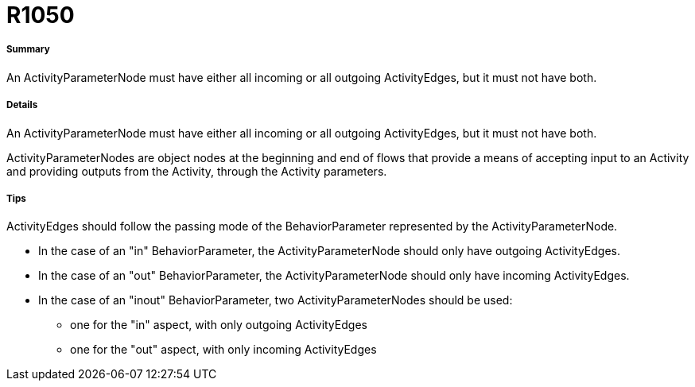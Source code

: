 // Disable all captions for figures.
:!figure-caption:
// Path to the stylesheet files
:stylesdir: .

[[R1050]]

[[r1050]]
= R1050

[[Summary]]

[[summary]]
===== Summary

An ActivityParameterNode must have either all incoming or all outgoing ActivityEdges, but it must not have both.

[[Details]]

[[details]]
===== Details

An ActivityParameterNode must have either all incoming or all outgoing ActivityEdges, but it must not have both.

ActivityParameterNodes are object nodes at the beginning and end of flows that provide a means of accepting input to an Activity and providing outputs from the Activity, through the Activity parameters.

[[Tips]]

[[tips]]
===== Tips

ActivityEdges should follow the passing mode of the BehaviorParameter represented by the ActivityParameterNode.

* In the case of an "in" BehaviorParameter, the ActivityParameterNode should only have outgoing ActivityEdges.
* In the case of an "out" BehaviorParameter, the ActivityParameterNode should only have incoming ActivityEdges.
* In the case of an "inout" BehaviorParameter, two ActivityParameterNodes should be used:
** one for the "in" aspect, with only outgoing ActivityEdges
** one for the "out" aspect, with only incoming ActivityEdges


